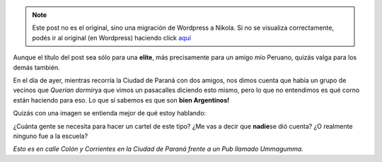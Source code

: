 .. link:
.. description:
.. tags: paraná
.. date: 2011/05/26 07:55:47
.. title: Indignado
.. slug: indignado


.. note::

   Este post no es el original, sino una migración de Wordpress a
   Nikola. Si no se visualiza correctamente, podés ir al original (en
   Wordpress) haciendo click aquí_

.. _aquí: http://humitos.wordpress.com/2011/05/26/indignado/


Aunque el título del post sea sólo para una **elite**, más precisamente
para un amigo mío Peruano, quizás valga para los demás también.

En el día de ayer, mientras recorría la Ciudad de Paraná con dos amigos,
nos dimos cuenta que había un grupo de vecinos que *Querían dormir*\ ya
que vimos un pasacalles diciendo esto mismo, pero lo que no entendimos
es qué corno están haciendo para eso. Lo que sí sabemos es que son
**bien Argentinos!**

Quizás con una imagen se entienda mejor de qué estoy hablando:

|image0|\ ¿Cuánta gente se necesita para hacer un cartel de este tipo?
¿Me vas a decir que **nadie**\ se dió cuenta? ¿O realmente ninguno fue a
la escuela?

*Esto es en calle Colón y Corrientes en la Ciudad de Paraná frente a un
Pub llamado Ummagumma.*

.. |image0| image:: http://humitos.files.wordpress.com/2011/05/p5251593.jpg
   :target: http://humitos.files.wordpress.com/2011/05/p5251593.jpg
